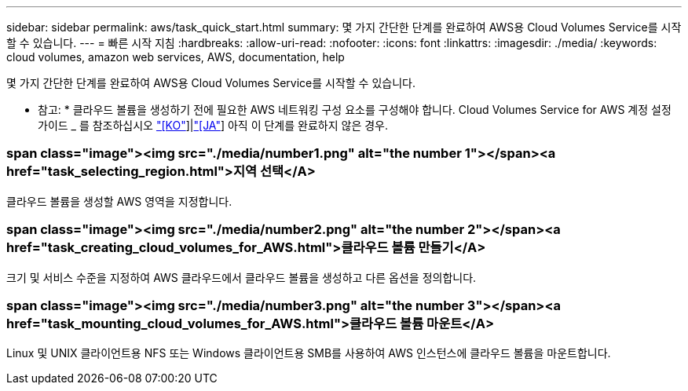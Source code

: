 ---
sidebar: sidebar 
permalink: aws/task_quick_start.html 
summary: 몇 가지 간단한 단계를 완료하여 AWS용 Cloud Volumes Service를 시작할 수 있습니다. 
---
= 빠른 시작 지침
:hardbreaks:
:allow-uri-read: 
:nofooter: 
:icons: font
:linkattrs: 
:imagesdir: ./media/
:keywords: cloud volumes, amazon web services, AWS, documentation, help


[role="lead"]
몇 가지 간단한 단계를 완료하여 AWS용 Cloud Volumes Service를 시작할 수 있습니다.

* 참고: * 클라우드 볼륨을 생성하기 전에 필요한 AWS 네트워킹 구성 요소를 구성해야 합니다. Cloud Volumes Service for AWS 계정 설정 가이드 _ 를 참조하십시오 link:media/cvs_aws_account_setup.pdf["[KO"^]]|link:media/cvs_aws_account_setup_jaJP.pdf["[JA"^]] 아직 이 단계를 완료하지 않은 경우.

[discrete]
=== span class="image"><img src="./media/number1.png" alt="the number 1"></span><a href="task_selecting_region.html">지역 선택</A>

[role="quick-margin-para"]
클라우드 볼륨을 생성할 AWS 영역을 지정합니다.

[discrete]
=== span class="image"><img src="./media/number2.png" alt="the number 2"></span><a href="task_creating_cloud_volumes_for_AWS.html">클라우드 볼륨 만들기</A>

[role="quick-margin-para"]
크기 및 서비스 수준을 지정하여 AWS 클라우드에서 클라우드 볼륨을 생성하고 다른 옵션을 정의합니다.

[discrete]
=== span class="image"><img src="./media/number3.png" alt="the number 3"></span><a href="task_mounting_cloud_volumes_for_AWS.html">클라우드 볼륨 마운트</A>

[role="quick-margin-para"]
Linux 및 UNIX 클라이언트용 NFS 또는 Windows 클라이언트용 SMB를 사용하여 AWS 인스턴스에 클라우드 볼륨을 마운트합니다.

